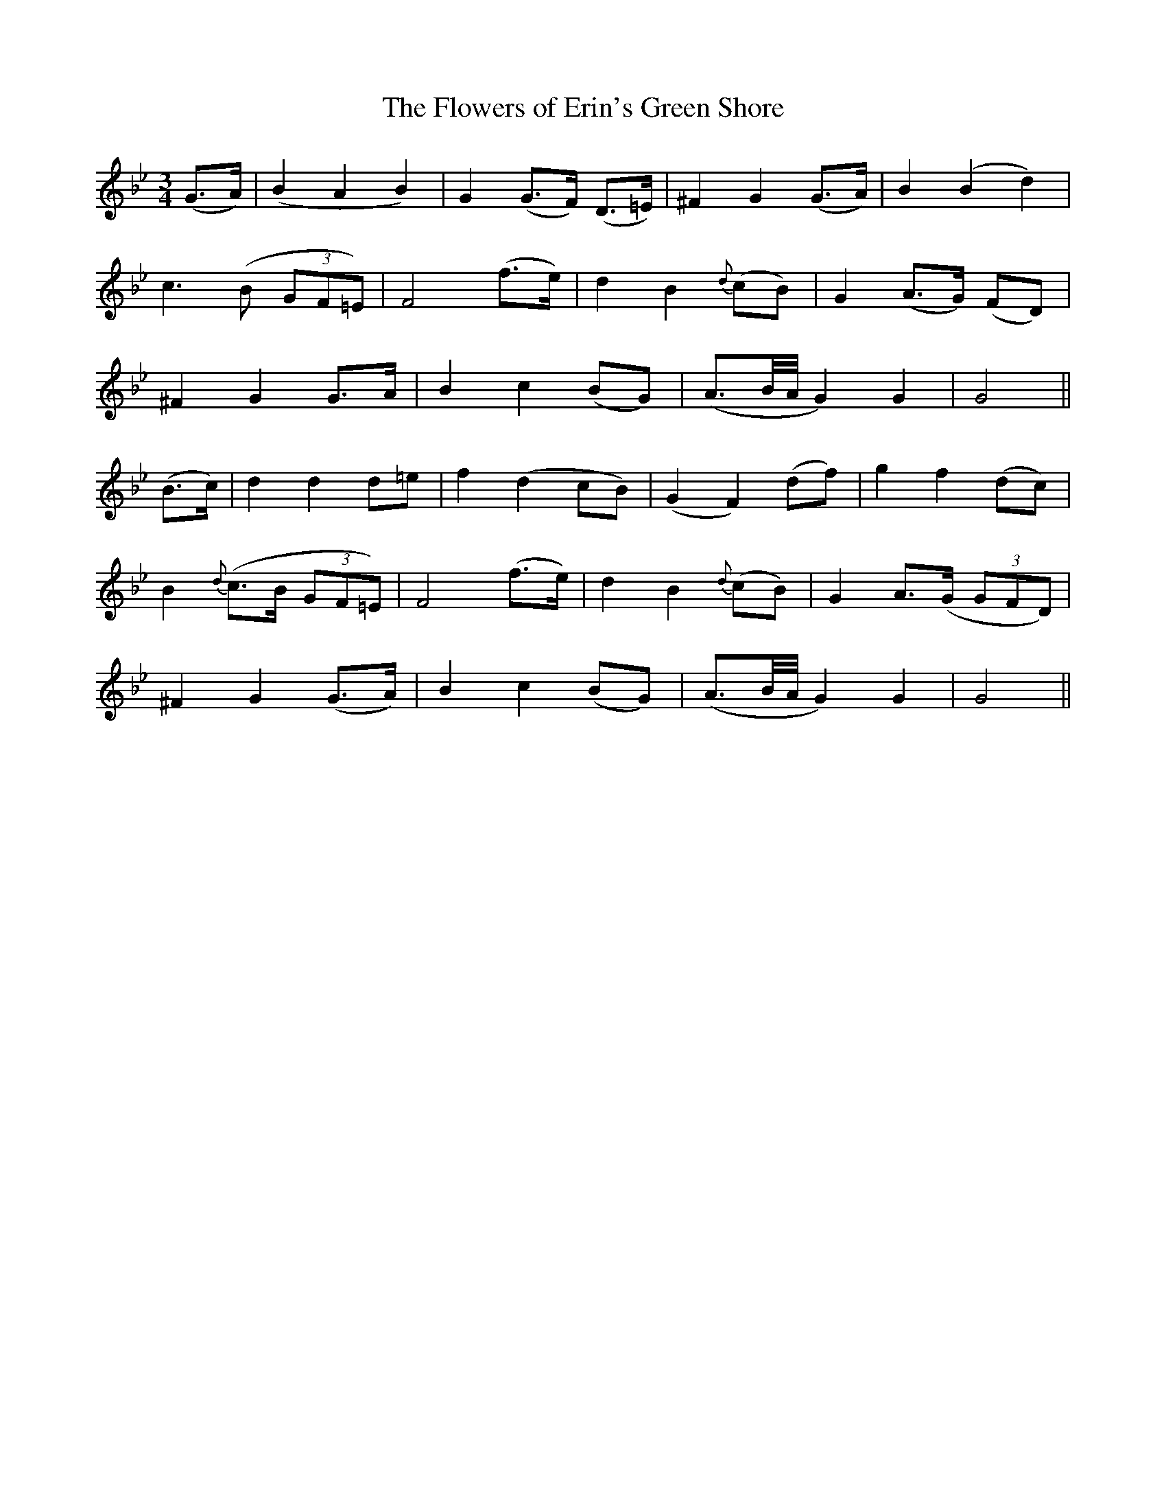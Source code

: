 X:486
T:The Flowers of Erin's Green Shore
N:"Slow" "collected by F.O'Neill"
N:Irish title: fionnsgoite n-eirinn ia.t-glaise
B:O'Neill's 486
M:3/4
L:1/8
K:Gm
(G>A) | (B2 A2 B2) | G2 (G>F) (D>=E) | ^F2 G2 (G>A) | B2 (B2 d2) |
c3 (B (3GF=E) | F4 (f>e) | d2 B2 {d}(cB) | G2 (A>G) (FD) |
^F2 G2 G>A | B2 c2 (BG) | (A3/2B/4A/4 G2) G2 | G4 ||
(B>c) | d2 d2 d=e | f2 (d2 cB) | (G2 F2) (df) | g2 f2 (dc) |
B2 {d}(c>B (3GF=E) | F4 (f>e) | d2 B2 {d}(cB) | G2 A>(G (3GFD) |
^F2 G2 (G>A) | B2 c2 (BG) | (A3/2B/4A/4 G2) G2 | G4 ||
